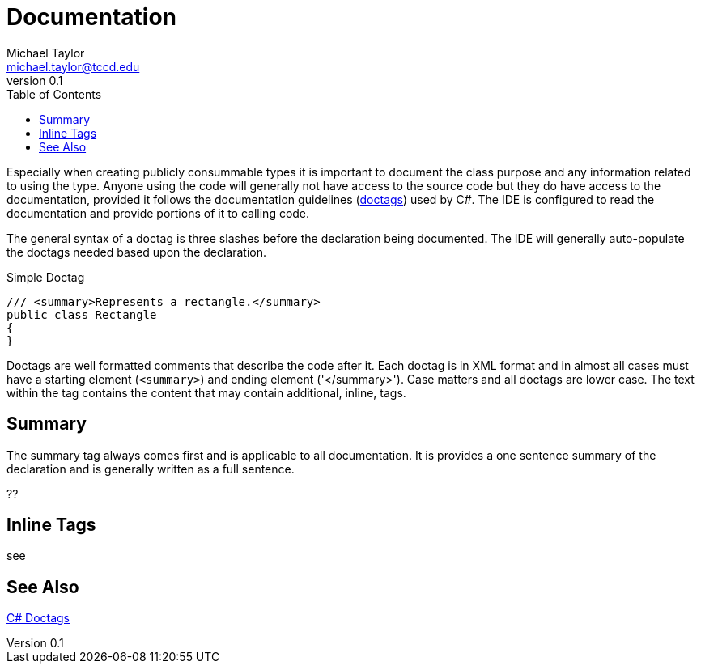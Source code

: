= Documentation
Michael Taylor <michael.taylor@tccd.edu>
v0.1
:toc:

Especially when creating publicly consummable types it is important to document the class purpose and any information related to using the type. Anyone using the code will generally not have access to the source code but they do have access to the documentation, provided it follows the documentation guidelines (https://docs.microsoft.com/en-us/dotnet/csharp/programming-guide/xmldoc/recommended-tags-for-documentation-comments[doctags]) used by C#. The IDE is configured to read the documentation and provide portions of it to calling code.


The general syntax of a doctag is three slashes before the declaration being documented. The IDE will generally auto-populate the doctags needed based upon the declaration.

.Simple Doctag
[source,csharp]
----
/// <summary>Represents a rectangle.</summary>
public class Rectangle
{   
}
----

Doctags are well formatted comments that describe the code after it. Each doctag is in XML format and in almost all cases must have a starting element (`<summary>`) and ending element ('</summary>'). Case matters and all doctags are lower case. The text within the tag contains the content that may contain additional, inline, tags.

== Summary

The summary tag always comes first and is applicable to all documentation. It is provides a one sentence summary of the declaration and is generally written as a full sentence.

??

== Inline Tags

see



== See Also

https://docs.microsoft.com/en-us/dotnet/csharp/programming-guide/xmldoc/recommended-tags-for-documentation-comments[C# Doctags] +